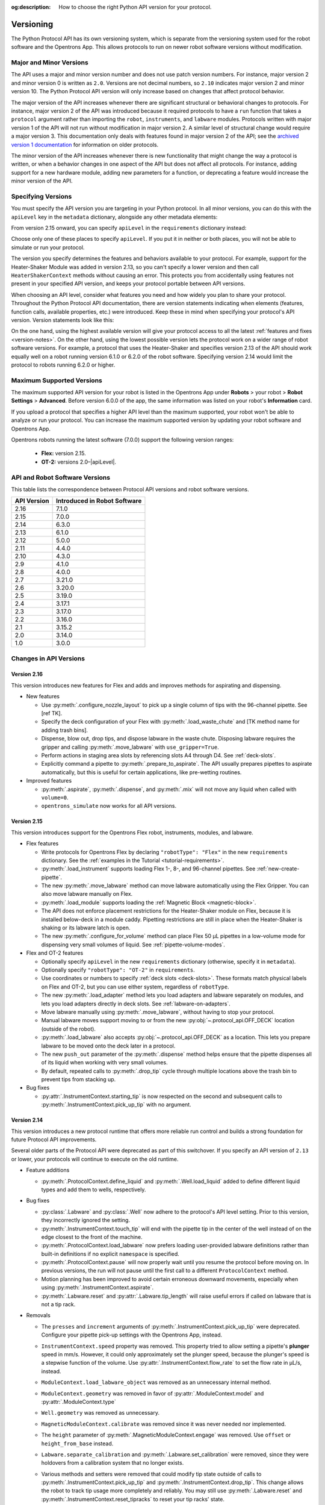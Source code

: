 :og:description: How to choose the right Python API version for your protocol. 

.. _v2-versioning:

**********
Versioning
**********

The Python Protocol API has its own versioning system, which is separate from the versioning system used for the robot software and the Opentrons App. This allows protocols to run on newer robot software versions without modification.

Major and Minor Versions
========================

The API uses a major and minor version number and does not use patch version numbers. For instance, major version 2 and minor version 0 is written as ``2.0``. Versions are not decimal numbers, so ``2.10`` indicates major version 2 and minor version 10. The Python Protocol API version will only increase based on changes that affect protocol behavior.

The major version of the API increases whenever there are significant structural or behavioral changes to protocols. For instance, major version 2 of the API was introduced because it required protocols to have a ``run`` function that takes a ``protocol`` argument rather than importing the ``robot``, ``instruments``, and ``labware`` modules. Protocols written with major version 1 of the API will not run without modification in major version 2. A similar level of structural change would require a major version 3. This documentation only deals with features found in major version 2 of the API; see the `archived version 1 documentation <https://docs.opentrons.com/v1/index.html>`_ for information on older protocols.

The minor version of the API increases whenever there is new functionality that might change the way a protocol is written, or when a behavior changes in one aspect of the API but does not affect all protocols. For instance, adding support for a new hardware module, adding new parameters for a function, or deprecating a feature would increase the minor version of the API.

.. _specifying-versions:

Specifying Versions
===================

You must specify the API version you are targeting in your Python protocol. In all minor versions, you can do this with the ``apiLevel`` key in the ``metadata`` dictionary, alongside any other metadata elements:

.. code-block:: python
  :substitutions:

   from opentrons import protocol_api

   metadata = {
       'apiLevel': '|apiLevel|',
       'author': 'A. Biologist'}

   def run(protocol: protocol_api.ProtocolContext):
       protocol.comment('Hello, world!')
       
From version 2.15 onward, you can specify ``apiLevel`` in the ``requirements`` dictionary instead:

.. code-block:: python
  :substitutions:

   from opentrons import protocol_api

   metadata = {'author': 'A. Biologist'}
   requirements = {'apiLevel': '2.15', 'robotType': 'Flex'}

   def run(protocol: protocol_api.ProtocolContext):
       protocol.comment('Hello, Flex!')

Choose only one of these places to specify ``apiLevel``. If you put it in neither or both places, you will not be able to simulate or run your protocol.

The version you specify determines the features and behaviors available to your protocol. For example, support for the Heater-Shaker Module was added in version 2.13, so you can't specify a lower version and then call ``HeaterShakerContext`` methods without causing an error. This protects you from accidentally using features not present in your specified API version, and keeps your protocol portable between API versions.

When choosing an API level, consider what features you need and how widely you plan to share your protocol. Throughout the Python Protocol API documentation, there are version statements indicating when elements (features, function calls, available properties, etc.) were introduced. Keep these in mind when specifying your protocol's API version. Version statements look like this:

.. versionadded:: 2.0

On the one hand, using the highest available version will give your protocol access to all the latest :ref:`features and fixes <version-notes>`. On the other hand, using the lowest possible version lets the protocol work on a wider range of robot software versions. For example, a protocol that uses the Heater-Shaker and specifies version 2.13 of the API should work equally well on a robot running version 6.1.0 or 6.2.0 of the robot software. Specifying version 2.14 would limit the protocol to robots running 6.2.0 or higher.

Maximum Supported Versions
==========================

The maximum supported API version for your robot is listed in the Opentrons App under **Robots** > your robot > **Robot Settings** > **Advanced**. Before version 6.0.0 of the app, the same information was listed on your robot's **Information** card.

If you upload a protocol that specifies a higher API level than the maximum supported, your robot won't be able to analyze or run your protocol. You can increase the maximum supported version by updating your robot software and Opentrons App. 

Opentrons robots running the latest software (7.0.0) support the following version ranges: 

    * **Flex:** version 2.15.
    * **OT-2:** versions 2.0–|apiLevel|.


.. _version-table:

API and Robot Software Versions
===============================

This table lists the correspondence between Protocol API versions and robot software versions.

+-------------+------------------------------+
| API Version | Introduced in Robot Software |
+=============+==============================+
|     2.16    |          7.1.0               |
+-------------+------------------------------+
|     2.15    |          7.0.0               |
+-------------+------------------------------+
|     2.14    |          6.3.0               |
+-------------+------------------------------+
|     2.13    |          6.1.0               |
+-------------+------------------------------+
|     2.12    |          5.0.0               |
+-------------+------------------------------+
|     2.11    |          4.4.0               |
+-------------+------------------------------+
|     2.10    |          4.3.0               |
+-------------+------------------------------+
|     2.9     |          4.1.0               |
+-------------+------------------------------+
|     2.8     |          4.0.0               |
+-------------+------------------------------+
|     2.7     |          3.21.0              |
+-------------+------------------------------+
|     2.6     |          3.20.0              |
+-------------+------------------------------+
|     2.5     |          3.19.0              |
+-------------+------------------------------+
|     2.4     |          3.17.1              |
+-------------+------------------------------+
|     2.3     |          3.17.0              |
+-------------+------------------------------+
|     2.2     |          3.16.0              |
+-------------+------------------------------+
|     2.1     |          3.15.2              |
+-------------+------------------------------+
|     2.0     |          3.14.0              |
+-------------+------------------------------+
|     1.0     |          3.0.0               |
+-------------+------------------------------+

.. _version-notes:

Changes in API Versions
=======================

Version 2.16
------------

This version introduces new features for Flex and adds and improves methods for aspirating and dispensing.

- New features

  - Use :py:meth:`.configure_nozzle_layout` to pick up a single column of tips with the 96-channel pipette. See [ref TK].
  - Specify the deck configuration of your Flex with :py:meth:`.load_waste_chute` and [TK method name for adding trash bins].
  - Dispense, blow out, drop tips, and dispose labware in the waste chute. Disposing labware requires the gripper and calling :py:meth:`.move_labware` with ``use_gripper=True``.
  - Perform actions in staging area slots by referencing slots A4 through D4. See :ref:`deck-slots`.
  - Explicitly command a pipette to :py:meth:`.prepare_to_aspirate`. The API usually prepares pipettes to aspirate automatically, but this is useful for certain applications, like pre-wetting routines.

- Improved features

  - :py:meth:`.aspirate`, :py:meth:`.dispense`, and :py:meth:`.mix` will not move any liquid when called with ``volume=0``.
  - ``opentrons_simulate`` now works for all API versions.

Version 2.15
------------

This version introduces support for the Opentrons Flex robot, instruments, modules, and labware.

- Flex features

  - Write protocols for Opentrons Flex by declaring ``"robotType": "Flex"`` in the new ``requirements`` dictionary. See the :ref:`examples in the Tutorial <tutorial-requirements>`.
  
  - :py:meth:`.load_instrument` supports loading Flex 1-, 8-, and 96-channel pipettes. See :ref:`new-create-pipette`.
  
  - The new :py:meth:`.move_labware` method can move labware automatically using the Flex Gripper. You can also move labware manually on Flex.
  
  - :py:meth:`.load_module` supports loading the :ref:`Magnetic Block <magnetic-block>`. 
  
  - The API does not enforce placement restrictions for the Heater-Shaker module on Flex, because it is installed below-deck in a module caddy. Pipetting restrictions are still in place when the Heater-Shaker is shaking or its labware latch is open.
  
  - The new :py:meth:`.configure_for_volume` method can place Flex 50 µL pipettes in a low-volume mode for dispensing very small volumes of liquid. See :ref:`pipette-volume-modes`. 
  
- Flex and OT-2 features

  - Optionally specify ``apiLevel`` in the new ``requirements`` dictionary (otherwise, specify it in ``metadata``). 
  
  - Optionally specify ``"robotType": "OT-2"`` in ``requirements``.

  - Use coordinates or numbers to specify :ref:`deck slots <deck-slots>`. These formats match physical labels on Flex and OT-2, but you can use either system, regardless of ``robotType``.
  
  - The new :py:meth:`.load_adapter` method lets you load adapters and labware separately on modules, and lets you load adapters directly in deck slots. See :ref:`labware-on-adapters`.
  
  - Move labware manually using :py:meth:`.move_labware`, without having to stop your protocol. 
  
  - Manual labware moves support moving to or from the new :py:obj:`~.protocol_api.OFF_DECK` location (outside of the robot).
  
  - :py:meth:`.load_labware` also accepts :py:obj:`~.protocol_api.OFF_DECK` as a location. This lets you prepare labware to be moved onto the deck later in a protocol.  
  
  - The new ``push_out`` parameter of the :py:meth:`.dispense` method helps ensure that the pipette dispenses all of its liquid when working with very small volumes.
  
  - By default, repeated calls to :py:meth:`.drop_tip` cycle through multiple locations above the trash bin to prevent tips from stacking up.
  
- Bug fixes

  - :py:attr:`.InstrumentContext.starting_tip` is now respected on the second and subsequent calls to :py:meth:`.InstrumentContext.pick_up_tip` with no argument.

  

Version 2.14
------------

This version introduces a new protocol runtime that offers more reliable run control
and builds a strong foundation for future Protocol API improvements.

Several older parts of the Protocol API were deprecated as part of this switchover.
If you specify an API version of ``2.13`` or lower, your protocols will continue to execute on the old runtime.

- Feature additions

  - :py:meth:`.ProtocolContext.define_liquid` and :py:meth:`.Well.load_liquid` added
    to define different liquid types and add them to wells, respectively.

- Bug fixes

  - :py:class:`.Labware` and :py:class:`.Well` now adhere to the protocol's API level setting.
    Prior to this version, they incorrectly ignored the setting.

  - :py:meth:`.InstrumentContext.touch_tip` will end with the pipette tip in the center of the well
    instead of on the edge closest to the front of the machine.

  - :py:meth:`.ProtocolContext.load_labware` now prefers loading user-provided labware definitions
    rather than built-in definitions if no explicit ``namespace`` is specified.

  - :py:meth:`.ProtocolContext.pause` will now properly wait until you resume the protocol before moving on.
    In previous versions, the run will not pause until the first call to a different ``ProtocolContext`` method.

  - Motion planning has been improved to avoid certain erroneous downward movements,
    especially when using :py:meth:`.InstrumentContext.aspirate`.

  - :py:meth:`.Labware.reset` and :py:attr:`.Labware.tip_length` will raise useful errors if called on labware that is not a tip rack.

- Removals

  - The ``presses`` and ``increment`` arguments of  :py:meth:`.InstrumentContext.pick_up_tip` were deprecated.
    Configure your pipette pick-up settings with the Opentrons App, instead.

  - ``InstrumentContext.speed`` property was removed.
    This property tried to allow setting a pipette's **plunger** speed in mm/s.
    However, it could only approximately set the plunger speed,
    because the plunger's speed is a stepwise function of the volume.
    Use :py:attr:`.InstrumentContext.flow_rate` to set the flow rate in µL/s, instead.

  - ``ModuleContext.load_labware_object`` was removed as an unnecessary internal method.

  - ``ModuleContext.geometry`` was removed in favor of
    :py:attr:`.ModuleContext.model` and :py:attr:`.ModuleContext.type`

  - ``Well.geometry`` was removed as unnecessary.

  - ``MagneticModuleContext.calibrate`` was removed since it was never needed nor implemented.

  - The ``height`` parameter of :py:meth:`.MagneticModuleContext.engage` was removed.
    Use ``offset`` or ``height_from_base`` instead.
    
  - ``Labware.separate_calibration`` and :py:meth:`.Labware.set_calibration` were removed,
    since they were holdovers from a calibration system that no longer exists.

  - Various methods and setters were removed that could modify tip state outside of
    calls to :py:meth:`.InstrumentContext.pick_up_tip` and :py:meth:`.InstrumentContext.drop_tip`.
    This change allows the robot to track tip usage more completely and reliably.
    You may still use :py:meth:`.Labware.reset` and :py:meth:`.InstrumentContext.reset_tipracks`
    to reset your tip racks' state.

      - The :py:attr:`.Well.has_tip` **setter** was removed. **The getter is still supported.**

      - Internal methods ``Labware.use_tips``, ``Labware.previous_tip``, and ``Labware.return_tips``
        were removed.

  - The ``configuration`` argument of :py:meth:`.ProtocolContext.load_module` was removed
    because it made unsafe modifications to the protocol's geometry system,
    and the Thermocycler's "semi" configuration is not officially supported.

- Known limitations

  - :py:meth:`.Labware.set_offset` is not yet supported on this API version.
    Run protocols via the Opentrons App, instead.

  - :py:attr:`.ProtocolContext.max_speeds` is not yet supported on the API version.
    Use :py:attr:`.InstrumentContext.default_speed` or the per-method `speed` argument, instead.

  - :py:attr:`.InstrumentContext.starting_tip` is not respected on the second and subsequent calls to :py:meth:`.InstrumentContext.pick_up_tip` with no argument.


Version 2.13
------------

- Adds :py:class:`.HeaterShakerContext` to support the Heater-Shaker Module. You can use the load name ``heaterShakerModuleV1`` with :py:meth:`.ProtocolContext.load_module` to add a Heater-Shaker to a protocol.
- :py:meth:`.InstrumentContext.drop_tip` now has a ``prep_after`` parameter.
- :py:meth:`.InstrumentContext.home` may home *both* pipettes as needed to avoid collision risks.
- :py:meth:`.InstrumentContext.aspirate` and :py:meth:`.InstrumentContext.dispense` will avoid interacting directly with modules.


Version 2.12
------------

- :py:meth:`.ProtocolContext.resume` has been deprecated.
- :py:meth:`.Labware.set_offset` has been added to apply labware offsets to protocols run (exclusively) outside of the Opentrons App (Jupyter Notebook and SSH).


Version 2.11
------------

- Attempting to aspirate from or dispense to tip racks will raise an error.


Version 2.10
------------

- Moving to the same well twice in a row with different pipettes no longer results in strange diagonal movements.


Version 2.9
-----------

- You can now access certain geometry data regarding a labware's well via a Well Object. See :ref:`new-labware-well-properties` for more information.


Version 2.8
-----------

- You can now pass in a list of volumes to distribute and consolidate. See :ref:`distribute-consolidate-volume-list` for more information.

  - Passing in a zero volume to any :ref:`complex command <v2-complex-commands>` will result in no actions taken for aspirate or dispense

- :py:meth:`.Well.from_center_cartesian` can be used to find a point within a well using normalized distance from the center in each axis.

  - Note that you will need to create a location object to use this function in a protocol. See :ref:`protocol-api-labware` for more information.

- You can now pass in a blowout location to transfer, distribute, and consolidate
  with the ``blowout_location`` parameter. See :py:meth:`.InstrumentContext.transfer` for more detail!


Version 2.7
-----------

- Added :py:meth:`.InstrumentContext.pair_with`, an experimental feature for moving both pipettes simultaneously.

  .. note::

      This feature has been removed from the Python Protocol API.

- Calling :py:meth:`.InstrumentContext.has_tip` will return whether a particular instrument
  has a tip attached or not.


Version 2.6
-----------

- GEN2 Single pipettes now default to flow rates equivalent to 10 mm/s plunger
  speeds

  - Protocols that manually configure pipette flow rates will be unaffected

  - For a comparison between API Versions, see :ref:`ot2-flow-rates`


Version 2.5
-----------

- New :ref:`utility commands <new-utility-commands>` were added:

  - :py:meth:`.ProtocolContext.set_rail_lights`: turns robot rail lights on or off
  - :py:obj:`.ProtocolContext.rail_lights_on`: describes whether or not the rail lights are on
  - :py:obj:`.ProtocolContext.door_closed`: describes whether the robot door is closed


Version 2.4
-----------

- The following improvements were made to the ``touch_tip`` command:

  - The speed for ``touch_tip`` can now be lowered down to 1 mm/s
  - ``touch_tip`` no longer moves diagonally from the X direction -> Y direction
  - Takes into account geometry of the deck and modules


Version 2.3
-----------

- Magnetic Module GEN2 and Temperature Module GEN2 are now supported; you can load them with the names ``"magnetic
  module gen2"`` and ``"temperature module gen2"``, respectively.
- All pipettes will return tips to tip racks from a higher position to avoid
  possible collisions.
- During a :py:meth:`.mix`, the pipette will no longer move up to clear the liquid in
  between every dispense and following aspirate.
- You can now access the Temperature Module's status via :py:obj:`.TemperatureModuleContext.status`.


Version 2.2
-----------

- You should now specify Magnetic Module engage height using the
  ``height_from_base`` parameter, which specifies the height of the top of the
  magnet from the base of the labware. For more, see :ref:`magnetic-module-engage`.
- Return tip will now use pre-defined heights from hardware testing. For more information, see :ref:`pipette-return-tip`.
- When using the return tip function, tips are no longer added back into the tip tracker. For more information, see :ref:`pipette-return-tip`.


Version 2.1
-----------

- When loading labware onto a module, you can now specify a label with the ``label`` parameter of
  :py:meth:`.MagneticModuleContext.load_labware`,
  :py:meth:`.TemperatureModuleContext.load_labware`, or
  :py:meth:`.ThermocyclerContext.load_labware`,
  just like you can when loading labware onto the deck with :py:meth:`.ProtocolContext.load_labware`.


Version 2.0
-----------

Version 2 of the API is a new way to write Python protocols, with support for new modules like the Thermocycler. To transition your protocols from version 1 to version 2 of the API, follow this `migration guide <http://support.opentrons.com/en/articles/3425727-switching-your-protocols-from-api-version-1-to-version-2>`_.

We've also published a `more in-depth discussion <http://support.opentrons.com/en/articles/3418212-opentrons-protocol-api-version-2>`_ of why we developed version 2 of the API and how it differs from version 1.
